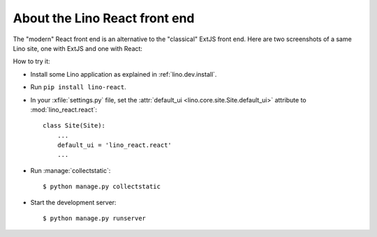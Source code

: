 ==============================
About the Lino React front end
==============================

The "modern" React front end is an alternative to the "classical" ExtJS front
end. Here are two screenshots of a same Lino site, one with ExtJS and one with
React:

.. image:: noi-robin-extjs.png
  :width: 48%

.. image:: noi-robin-react.png
  :width: 48%



How to try it:

- Install some Lino application as explained in :ref:`lino.dev.install`.

- Run ``pip install lino-react``.

- In your :xfile:`settings.py` file, set the :attr:`default_ui
  <lino.core.site.Site.default_ui>` attribute to :mod:`lino_react.react`::

    class Site(Site):
        ...
        default_ui = 'lino_react.react'
        ...

- Run :manage:`collectstatic`::

    $ python manage.py collectstatic

- Start the development server::

    $ python manage.py runserver
